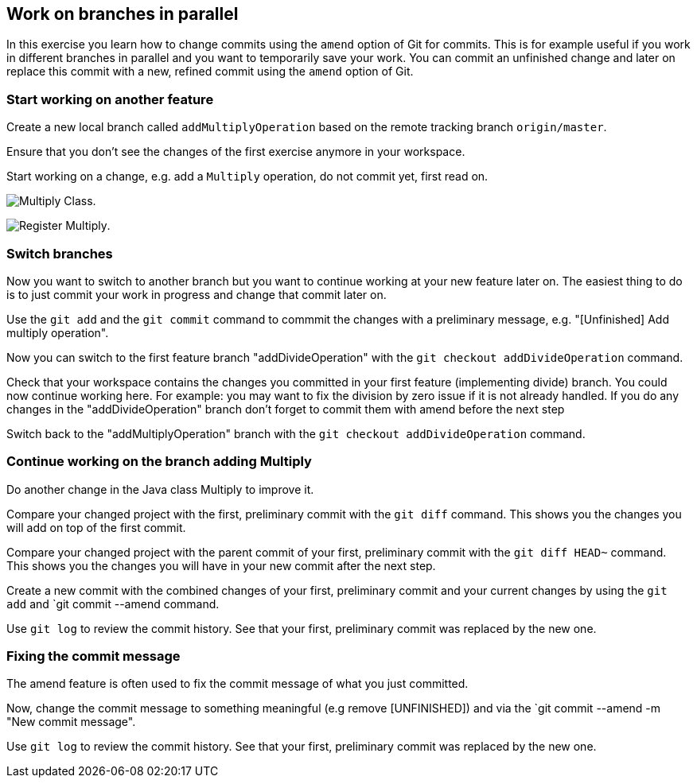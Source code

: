 [[_work_on_branches_in_parallel]]
== Work on branches in parallel
	
In this exercise you learn how to change commits using the `amend` option of Git for commits.
This is for example useful if you work in different branches in parallel and you want to temporarily save your work. 
You can commit an unfinished change and later on replace this commit with a new, refined commit using the `amend` option of Git.

[[start_working_on_another_feature]]
=== Start working on another feature
		
Create a new local branch called `addMultiplyOperation` based on the remote tracking branch `origin/master`. 

Ensure that you don’t see the changes of the first exercise anymore in your workspace.
		
		
Start working on a change, e.g. add a `Multiply` operation, do not commit yet, first read on.

image:img/multiply-class.png[Multiply Class].	
		
image:img/register-multiply.png[Register Multiply].
		
[[_switch_branches]]
=== Switch branches

Now you want to switch to another branch but you want to continue working at your new feature later on. 
The easiest thing to do is to just commit your work in progress and change that commit later on.

Use the `git add` and the `git commit` command to commmit the changes with  a preliminary message, e.g. "[Unfinished] Add multiply operation".
				
				
Now you can switch to the first feature branch "addDivideOperation" with the `git checkout addDivideOperation` command.

				
Check that your workspace contains the changes you committed in your first feature (implementing divide) branch. 
You could now continue working here. 
For example: you may want to fix the division by zero issue if it is not already handled. 
If you do any changes in the "addDivideOperation" branch don’t forget to commit them with amend before the next step
				
				
Switch back to the "addMultiplyOperation" branch with the `git checkout addDivideOperation` command.

[[continue_working_on_the_branch_adding_multiply]]
=== Continue working on the branch adding Multiply
				
Do another change in the Java class Multiply to improve it.
				
Compare your changed project with the first, preliminary commit with the `git diff` command.
This shows you the changes you will add on top of the first commit.
				
				
Compare your changed project with the parent commit of your first, preliminary commit with the `git diff HEAD~` command.
This shows you the changes you will have in your new commit after the next step.
				
Create a new commit with the combined changes of your first, preliminary commit and your current changes by using the `git add` and `git commit --amend command.
						
						
Use `git log` to review the commit history. See that your first, preliminary commit was replaced by the new one.

[[_fixing_the_commit_message]]
=== Fixing the commit message

The amend feature is often used to fix the commit message of what you just committed.

Now, change the commit message to something meaningful (e.g remove [UNFINISHED]) and via the `git commit --amend -m "New commit message".		

Use `git log` to review the commit history. See that your first, preliminary commit was replaced by the new one.				
